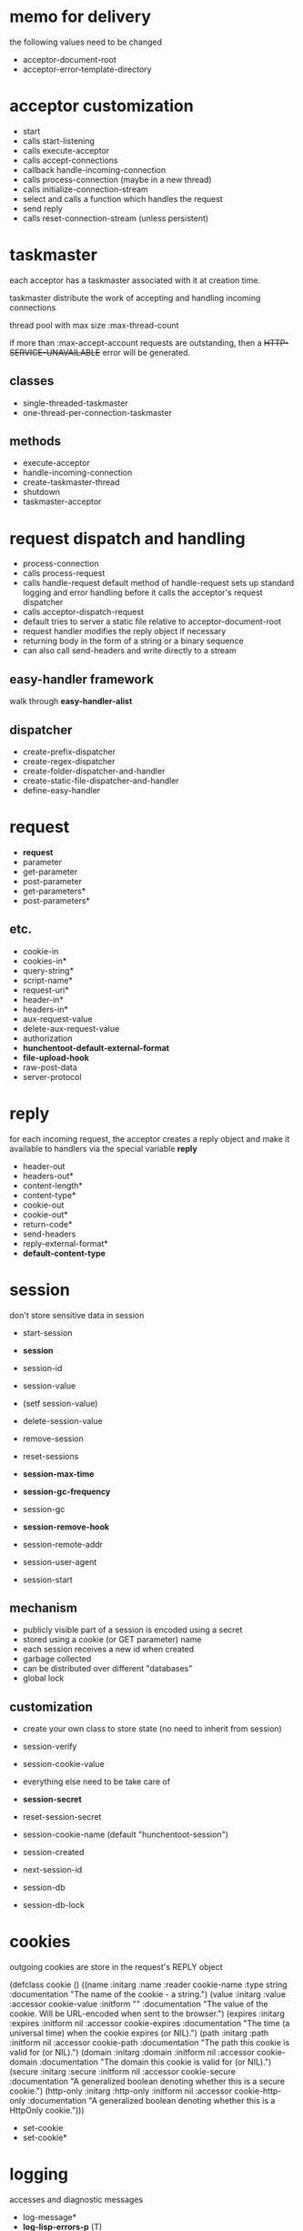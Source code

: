 * memo for delivery

the following values need to be changed

- acceptor-document-root
- acceptor-error-template-directory

* acceptor customization

- start
- calls start-listening
- calls execute-acceptor
- calls accept-connections
- callback handle-incoming-connection
- calls process-connection (maybe in a new thread)
- calls initialize-connection-stream
- select and calls a function which handles the request
- send reply
- calls reset-connection-stream (unless persistent)

* taskmaster

each acceptor has a taskmaster associated with it at creation time.

taskmaster distribute the work of accepting and handling incoming
connections

thread pool with max size :max-thread-count

if more than :max-accept-account requests are outstanding, then a
+HTTP-SERVICE-UNAVAILABLE+ error will be generated.

** classes
- single-threaded-taskmaster
- one-thread-per-connection-taskmaster

** methods

- execute-acceptor
- handle-incoming-connection
- create-taskmaster-thread
- shutdown
- taskmaster-acceptor

* request dispatch and handling

- process-connection
- calls process-request
- calls handle-request
  default method of handle-request sets up standard logging and error
  handling before it calls the acceptor's request dispatcher
- calls acceptor-dispatch-request
- default tries to server a static file relative to
  acceptor-document-root
- request handler modifies the reply object if necessary
- returning body in the form of a string or a binary sequence
- can also call send-headers and write directly to a stream

** easy-handler framework

walk through *easy-handler-alist*

** dispatcher

- create-prefix-dispatcher
- create-regex-dispatcher
- create-folder-dispatcher-and-handler
- create-static-file-dispatcher-and-handler
- define-easy-handler

* request

- *request*
- parameter
- get-parameter
- post-parameter
- get-parameters*
- post-parameters*

** etc.
- cookie-in
- cookies-in*
- query-string*
- script-name*
- request-uri*
- header-in*
- headers-in*
- aux-request-value
- delete-aux-request-value
- authorization
- *hunchentoot-default-external-format*
- *file-upload-hook*
- raw-post-data
- server-protocol

* reply

for each incoming request, the acceptor creates a reply object and
make it available to handlers via the special variable *reply*

- header-out
- headers-out*
- content-length*
- content-type*
- cookie-out
- cookie-out*
- return-code*
- send-headers
- reply-external-format*
- *default-content-type*

* session

don't store sensitive data in session

- start-session
- *session*
- session-id
- session-value
- (setf session-value)
- delete-session-value

- remove-session
- reset-sessions
- *session-max-time*
- *session-gc-frequency*
- session-gc
- *session-remove-hook*
- session-remote-addr
- session-user-agent
- session-start

** mechanism

- publicly visible part of a session is encoded using a secret
- stored using a cookie (or GET parameter) name
- each session receives a new id when created
- garbage collected
- can be distributed over different "databases"
- global lock

** customization

- create your own class to store state (no need to inherit from
  session)
- session-verify
- session-cookie-value
- everything else need to be take care of

- *session-secret*
- reset-session-secret
- session-cookie-name (default "hunchentoot-session")
- session-created
- next-session-id
- session-db
- session-db-lock

* cookies

outgoing cookies are store in the request's REPLY object

(defclass cookie ()
  ((name :initarg :name
         :reader cookie-name
         :type string
         :documentation "The name of the cookie - a string.")
   (value :initarg :value
          :accessor cookie-value
          :initform ""
          :documentation "The value of the cookie. Will be URL-encoded when sent to the browser.")
   (expires :initarg :expires
            :initform nil
            :accessor cookie-expires
            :documentation "The time (a universal time) when the cookie expires (or NIL).")
   (path :initarg :path
         :initform nil
         :accessor cookie-path
         :documentation "The path this cookie is valid for (or NIL).")
   (domain :initarg :domain
           :initform nil
           :accessor cookie-domain
           :documentation "The domain this cookie is valid for (or NIL).")
   (secure :initarg :secure
           :initform nil
           :accessor cookie-secure
           :documentation "A generalized boolean denoting whether this is a secure cookie.")
   (http-only :initarg :http-only
              :initform nil
              :accessor cookie-http-only
              :documentation "A generalized boolean denoting whether this is a HttpOnly cookie.")))

- set-cookie
- set-cookie*

* logging

accesses and diagnostic messages

- log-message*
- *log-lisp-errors-p* (T)
- *log-lisp-backtraces-p* (T)
- *log-lisp-warnings-p* (T)

** conditions and error handling

when an error occurs, hunchentoot's default behavior is to catch the
error, log it and optionally display it to the client in the HTML
response.

- *catch-errors-p* (T)
- *show-lisp-errors-p* (NIL)
- *show-lisp-backtraces-p* (T)
- maybe-invoke-debugger

- hunchentoot-condition
- hunchentoot-error
- parameter-error
- hunchentoot-warning

* misc

- abort-request-handler
- handle-if-modified-since
- handle-static-file
- redirect
- require-authorization
- no-cache
- ssl-p
- reason-phrase
- rfc-1123-date
- url-encode
- url-decode
- escape-for-html
- http-token-p
- mime-type
- within-request-p
- *tmp-directory*
- *header-stream* (for debugging)
- *cleanup-function*
- *cleanup-interval*

* testing

- hunchentoot-test:test-hunchentoot

* debugging

- set *catch-errors-p* to NIL
- set *show-lisp-errors-p* to T

